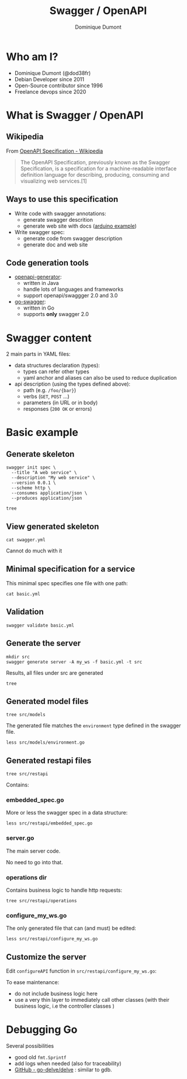 #+TITLE: Swagger / OpenAPI
#+author: Dominique Dumont
#+email: dominique@code-straight.fr
#+OPTIONS: ^:{}

* Who am I?

- Dominique Dumont (@dod38fr)
- Debian Developer since 2011
- Open-Source contributor since 1996
- Freelance devops since 2020

* What is Swagger / OpenAPI


** Wikipedia

From [[https://en.wikipedia.org/wiki/OpenAPI_Specification][OpenAPI Specification - Wikipedia]]
#+begin_quote
The OpenAPI Specification, previously known as the Swagger
Specification, is a specification for a machine-readable interface
definition language for describing, producing, consuming and
visualizing web services.[1]
#+end_quote

** Ways to use this specification

- Write code with swagger annotations:
  - generate swagger descrition
  - generate web site with docs ([[https://www.arduino.cc/reference/en/iot/api/][arduino example]])
- Write swagger spec:
  - generate code from swagger description
  - generate doc and web site

** Code generation tools

- [[https://github.com/OpenAPITools/openapi-generator][openapi-generator]]:
  - written in Java
  - handle lots of languages and frameworks
  - support openapi/swaggger 2.0 and 3.0
- [[https://github.com/go-swagger/go-swagger][go-swagger]]:
  - written in Go
  - supports *only* swagger 2.0

* Swagger content

2 main parts in YAML files:

- data structures declaration (types):
  - types can refer other types
  - yaml anchor and aliases can also be used to reduce duplication
- api description (using the types defined above):
  - path (e.g. =/foo/{bar}=)
  - verbs (=GET=, =POST= ...)
  - parameters (in URL or in body)
  - responses (=200 OK= or errors)

* Basic example
:PROPERTIES:
:header_args: :session basic
:END:

** Prepare demo                                                    :noexport:

Create tmux session:

#+NAME: test_dir
#+begin_src shell
echo -n /tmp/prez
#+end_src

#+NAME: repo_dir
#+begin_src shell
echo -n $PWD
#+end_src

#+BEGIN_SRC tmux :session basic :var dir=test_dir repo_dir=repo_dir :exports code :eval noexport
  mkdir -p $dir/swagger
  cp $repo_dir/basic.yml $dir/swagger
  cd $dir
  rm -f go.*
  go mod init example.com/swagger
  cd swagger
  export GOPATH=$PWD
  rm -rf src
  rm -f swagger.yml
  go mod tidy
  echo $PWD
#+END_SRC

** Generate skeleton

#+BEGIN_SRC tmux :session basic :exports code :eval no-export
  swagger init spec \
    --title "A web service" \
    --description "My web service" \
    --version 0.0.1 \
    --scheme http \
    --consumes application/json \
    --produces application/json
#+END_SRC

#+BEGIN_SRC tmux :session basic :exports code
  tree
#+END_SRC

** View generated skeleton

#+BEGIN_SRC tmux :session basic :exports code
  cat swagger.yml
#+END_SRC

Cannot do much with it

** Minimal specification for a service

This minimal spec specifies one file with one path:

#+begin_src tmux :session basic :exports code
  cat basic.yml
#+end_src

** Validation

#+BEGIN_SRC tmux :session basic :exports code
  swagger validate basic.yml
#+END_SRC

** Generate the server

#+BEGIN_SRC tmux :session basic :exports code
  mkdir src
  swagger generate server -A my_ws -f basic.yml -t src
#+END_SRC

Results, all files under src are generated
#+begin_src tmux :session basic :exports code
  tree
#+end_src

** Generated model files

#+begin_src tmux :session basic :exports code
  tree src/models
#+end_src

The generated file matches the =environment= type defined in the
swagger file.

#+begin_src tmux :session basic :exports code
  less src/models/environment.go
#+end_src

** Generated restapi files

#+begin_src tmux :session basic :exports code
  tree src/restapi
#+end_src

Contains:

*** embedded_spec.go

More or less the swagger spec in a data structure:

#+begin_src tmux :session basic :exports code
  less src/restapi/embedded_spec.go
#+end_src

*** server.go

The main server code.

No need to go into that.

*** operations dir

Contains business logic to handle http requests:

#+begin_src tmux :session basic :exports code
  tree src/restapi/operations
#+end_src

*** configure_my_ws.go

The only generated file that can (and must) be edited:

#+begin_src tmux :session basic :exports code
  less src/restapi/configure_my_ws.go
#+end_src

** Customize the server

Edit =configureAPI= function in =src/restapi/configure_my_ws.go=:

To ease maintenance:
- do not include business logic here
- use a very thin layer to immediately call other classes (with their
  business logic, i.e the controller classes )

* Debugging Go

Several possibilities

- good old =fmt.Sprintf=
- add logs when needed (also for traceability)
- [[https://github.com/go-delve/delve/tree/master][GitHub - go-delve/delve]] : similar to gdb.
